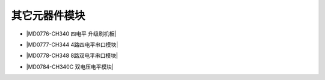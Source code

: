 =============
其它元器件模块
=============

* |MD0776-CH340 四电平 升级刷机板|

.. |MD0776-CH340 四电平 升级刷机板| raw:: html

  <a href="https://www.keyesrobot.cn/projects/MD0776/" target="_blank">MD0776-CH340 四电平 升级刷机板</a> 

* |MD0777-CH344 4路四电平串口模块|

.. |MD0777-CH344 4路四电平串口模块| raw:: html

  <a href="https://www.keyesrobot.cn/projects/MD0777/" target="_blank">MD0777-CH344 4路四电平串口模块</a> 

* |MD0778-CH348 8路双电平串口模块|

.. |MD0778-CH348 8路双电平串口模块| raw:: html

  <a href="https://www.keyesrobot.cn/projects/MD0778/" target="_blank">MD0778-CH348 8路双电平串口模块</a> 

* |MD0784-CH340C 双电压电平模块|

.. |MD0784-CH340C 双电压电平模块| raw:: html

  <a href="https://www.keyesrobot.cn/projects/MD0784/" target="_blank">MD0784-CH340C 双电压电平模块</a> 